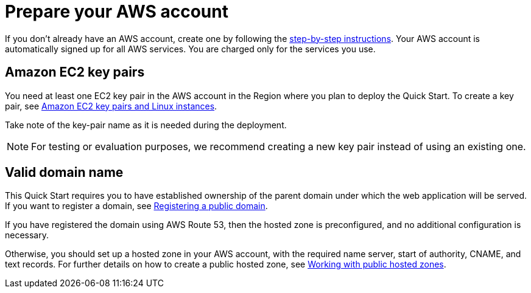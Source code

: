 = Prepare your AWS account
:doctype: book

If you don't already have an AWS account, create one by following the https://aws.amazon.com/[step-by-step instructions]. Your AWS account is automatically signed up for all AWS services. You are charged only for the services you use.

== Amazon EC2 key pairs

You need at least one EC2 key pair in the AWS account in the Region where you plan to deploy the Quick Start. To create a key pair, see https://docs.aws.amazon.com/AWSEC2/latest/UserGuide/ec2-key-pairs.html[Amazon EC2 key pairs and Linux instances].

Take note of the key-pair name as it is needed during the deployment.

NOTE:  For testing or evaluation purposes, we recommend creating a new key pair instead of using an existing one.

== Valid domain name

This Quick Start requires you to have established ownership of the parent domain under which the web application will be served. If you want to register a domain, see https://docs.aws.amazon.com/Route53/latest/DeveloperGuide/domain-register-update.html[Registering a public domain].

If you have registered the domain using AWS Route 53, then the hosted zone is preconfigured, and no additional configuration is necessary.

Otherwise, you should set up a hosted zone in your AWS account, with the required name server, start of authority, CNAME, and text records. For further details on how to create a public hosted zone, see https://docs.aws.amazon.com/Route53/latest/DeveloperGuide/AboutHZWorkingWith.html[Working with public hosted zones].